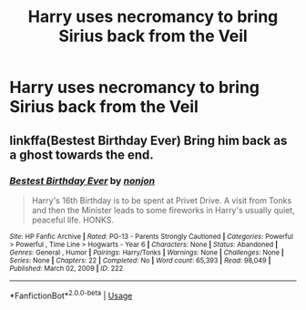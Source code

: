 #+TITLE: Harry uses necromancy to bring Sirius back from the Veil

* Harry uses necromancy to bring Sirius back from the Veil
:PROPERTIES:
:Author: glencoe2000
:Score: 4
:DateUnix: 1588049104.0
:DateShort: 2020-Apr-28
:FlairText: Request
:END:

** linkffa(Bestest Birthday Ever) Bring him back as a ghost towards the end.
:PROPERTIES:
:Author: horrorshowjack
:Score: 1
:DateUnix: 1588104453.0
:DateShort: 2020-Apr-29
:END:

*** [[http://www.hpfanficarchive.com/stories/viewstory.php?sid=222][*/Bestest Birthday Ever/*]] by [[http://www.hpfanficarchive.com/stories/viewuser.php?uid=485][/nonjon/]]

#+begin_quote
  Harry's 16th Birthday is to be spent at Privet Drive. A visit from Tonks and then the Minister leads to some fireworks in Harry's usually quiet, peaceful life. HONKS.
#+end_quote

^{/Site/: HP Fanfic Archive *|* /Rated/: PG-13 - Parents Strongly Cautioned *|* /Categories/: Powerful > Powerful , Time Line > Hogwarts - Year 6 *|* /Characters/: None *|* /Status/: Abandoned *|* /Genres/: General , Humor *|* /Pairings/: Harry/Tonks *|* /Warnings/: None *|* /Challenges/: None *|* /Series/: None *|* /Chapters/: 22 *|* /Completed/: No *|* /Word count/: 65,393 *|* /Read/: 98,049 *|* /Published/: March 02, 2009 *|* /ID/: 222}

--------------

*FanfictionBot*^{2.0.0-beta} | [[https://github.com/tusing/reddit-ffn-bot/wiki/Usage][Usage]]
:PROPERTIES:
:Author: FanfictionBot
:Score: 1
:DateUnix: 1588104473.0
:DateShort: 2020-Apr-29
:END:
